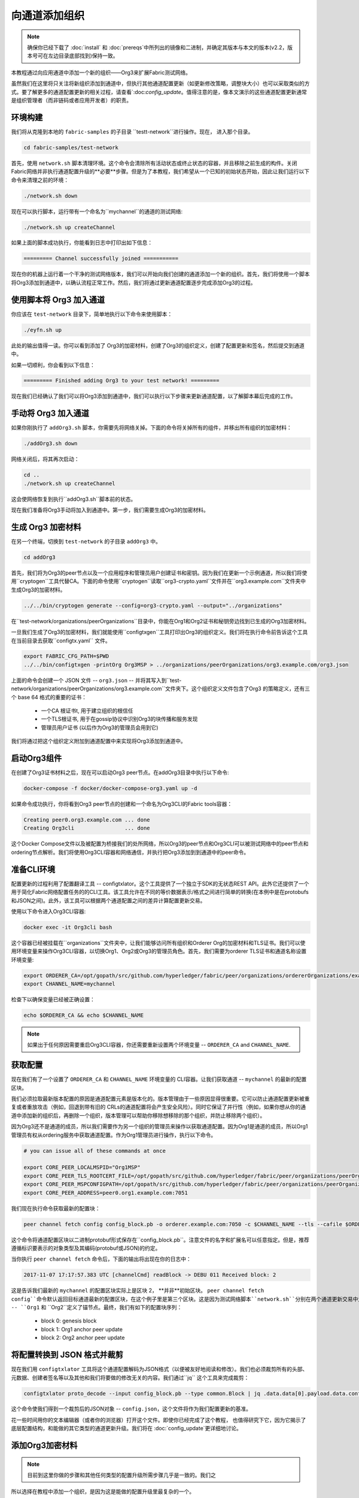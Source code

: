 向通道添加组织
==============

.. note:: 确保你已经下载了 :doc:`install` 和 :doc:`prereqs`中所列出的镜像和二进制，并确定其版本与本文的版本(v2.2，版本号可在左边目录底部找到)保持一致。

本教程通过向应用通道中添加一个新的组织——Org3来扩展Fabric测试网络。

虽然我们在这里将只关注将新组织添加到通道中，但执行其他通道配置更新（如更新修改策略，调整块大小）也可以采取类似的方式。要了解更多的通道配置更新的相关过程，请查看`:doc:`config_update`。值得注意的是，像本文演示的这些通道配置更新通常是组织管理者（而非链码或者应用开发者）的职责。


环境构建
~~~~~~~~~~~~~~~~~~~~~

我们将从克隆到本地的 ``fabric-samples`` 的子目录 ``testt-network``进行操作。现在， 进入那个目录。

.. code:: bash

   cd fabric-samples/test-network

首先，使用 ``network.sh``
脚本清理环境。这个命令会清除所有活动状态或终止状态的容器，并且移除之前生成的构件。关闭Fabric网络并非执行通道配置升级的**必要**步骤。但是为了本教程，我们希望从一个已知的初始状态开始，因此让我们运行以下命令来清理之前的环境：

.. code:: bash

  ./network.sh down

现在可以执行脚本，运行带有一个命名为``mychannel``的通道的测试网络:

.. code:: bash

  ./network.sh up createChannel

如果上面的脚本成功执行，你能看到日志中打印出如下信息：

.. code:: bash

  ========= Channel successfully joined ===========

现在你的机器上运行着一个干净的测试网络版本，我们可以开始向我们创建的通道添加一个新的组织。首先，我们将使用一个脚本将Org3添加到通道中，以确认流程正常工作。然后，我们将通过更新通道配置逐步完成添加Org3的过程。

使用脚本将 Org3 加入通道
~~~~~~~~~~~~~~~~~~~~~~~~~~~~~~~~~~~~~~~~~~~

你应该在 ``test-network`` 目录下，简单地执行以下命令来使用脚本：

.. code:: bash

  ./eyfn.sh up

此处的输出值得一读。你可以看到添加了 Org3的加密材料，创建了Org3的组织定义，创建了配置更新和签名，然后提交到通道中。

如果一切顺利，你会看到以下信息：

.. code:: bash

  ========= Finished adding Org3 to your test network! =========

现在我们已经确认了我们可以将Org3添加到通道中，我们可以执行以下步骤来更新通道配置，以了解脚本幕后完成的工作。

手动将 Org3 加入通道
~~~~~~~~~~~~~~~~~~~~~~~~~~~~~~~~~~~~

如果你刚执行了 ``addOrg3.sh`` 脚本，你需要先将网络关掉。下面的命令将关掉所有的组件，并移出所有组织的加密材料：

.. code:: bash

  ./addOrg3.sh down

网络关闭后，将其再次启动：

.. code:: bash

  cd ..
  ./network.sh up createChannel

这会使网络恢复到执行``addOrg3.sh``脚本前的状态。

现在我们准备将Org3手动将加入到通道中。第一步，我们需要生成Org3的加密材料。

生成 Org3 加密材料
~~~~~~~~~~~~~~~~~~~~~~~~~~~~~~~~~

在另一个终端，切换到 ``test-network`` 的子目录 ``addOrg3`` 中。

.. code:: bash

    cd addOrg3

首先，我们将为Org3的peer节点以及一个应用程序和管理员用户创建证书和密钥。因为我们在更新一个示例通道，所以我们将使用``cryptogen``工具代替CA。下面的命令使用``cryptogen``读取``org3-crypto.yaml``文件并在``org3.example.com``文件夹中生成Org3的加密材料。

.. code:: bash

  ../../bin/cryptogen generate --config=org3-crypto.yaml --output="../organizations"

在``test-network/organizations/peerOrganizations``目录中，你能在Org1和Org2证书和秘钥旁边找到已生成的Org3加密材料。

一旦我们生成了Org3的加密材料，我们就能使用``configtxgen``工具打印出Org3的组织定义。我们将在执行命令前告诉这个工具在当前目录去获取``configtx.yaml`` 文件。

.. code:: bash

    export FABRIC_CFG_PATH=$PWD
    ../../bin/configtxgen -printOrg Org3MSP > ../organizations/peerOrganizations/org3.example.com/org3.json

上面的命令会创建一个 JSON 文件 -- ``org3.json`` -- 并将其写入到``test-network/organizations/peerOrganizations/org3.example.com``文件夹下。这个组织定义文件包含了Org3 的策略定义，还有三个 base 64 格式的重要的证书：

    *  一个CA 根证书t, 用于建立组织的根信任
    *  一个TLS根证书, 用于在gossip协议中识别Org3的块传播和服务发现
    *  管理员用户证书 (以后作为Org3的管理员会用到它)

我们将通过把这个组织定义附加到通道配置中来实现将Org3添加到通道中。

启动Org3组件
~~~~~~~~~~~~~~~~~~~~~~~~

在创建了Org3证书材料之后，现在可以启动Org3
peer节点。在addOrg3目录中执行以下命令:

.. code:: bash

  docker-compose -f docker/docker-compose-org3.yaml up -d

如果命令成功执行，你将看到Org3 peer节点的创建和一个命名为Org3CLI的Fabric
tools容器：

.. code:: bash

  Creating peer0.org3.example.com ... done
  Creating Org3cli                ... done

这个Docker Compose文件以及被配置为桥接我们的处所网络，所以Org3的peer节点和Org3CLI可以被测试网络中的peer节点和ordering节点解析。我们将使用Org3CLI容器和网络通信，并执行把Org3添加到到通道中的peer命令。

准备CLI环境
~~~~~~~~~~~~~~~~~~~~~~~~~~~

配置更新的过程利用了配置翻译工具 -- configtxlator。这个工具提供了一个独立于SDK的无状态REST API。此外它还提供了一个用于简化Fabric网络配置任务的的CLI工具。该工具允许在不同的等价数据表示/格式之间进行简单的转换(在本例中是在protobufs和JSON之间)。此外，该工具可以根据两个通道配置之间的差异计算配置更新交易。

使用以下命令进入Org3CLI容器:

.. code:: bash

  docker exec -it Org3cli bash

这个容器已经被挂载在``organizations``文件夹中，让我们能够访问所有组织和Orderer Org的加密材料和TLS证书。我们可以使用环境变量来操作Org3CLI容器，以切换Org1、Org2或Org3的管理员角色。首先，我们需要为orderer TLS证书和通道名称设置环境变量:

.. code:: bash

    export ORDERER_CA=/opt/gopath/src/github.com/hyperledger/fabric/peer/organizations/ordererOrganizations/example.com/orderers/orderer.example.com/msp/tlscacerts/tlsca.example.com-cert.pem
    export CHANNEL_NAME=mychannel

检查下以确保变量已经被正确设置：

.. code:: bash

  echo $ORDERER_CA && echo $CHANNEL_NAME

.. note:: 如果出于任何原因需要重启Org3CLI容器，你还需要重新设置两个环境变量 -- ``ORDERER_CA`` and ``CHANNEL_NAME``.

获取配置
~~~~~~~~~~~~~~~~~~~~~~~

现在我们有了一个设置了 ``ORDERER_CA`` 和 ``CHANNEL_NAME`` 环境变量的 CLI容器。让我们获取通道 -- ``mychannel`` 的最新的配置区块。

我们必须拉取最新版本配置的原因是通道配置元素是版本化的。版本管理由于一些原因显得很重要。它可以防止通道配置更新被重复或者重放攻击（例如，回退到带有旧的 CRLs的通道配置将会产生安全风险）。同时它保证了并行性（例如，如果你想从你的通道中添加新的组织后，再删除一个组织，版本管理可以帮助你移除想移除的那个组织，并防止移除两个组织）。

因为Org3还不是通道的成员，所以我们需要作为另一个组织的管理员来操作以获取通道配置。因为Org1是通道的成员，所以Org1管理员有权从ordering服务中获取通道配置。作为Org1管理员进行操作，执行以下命令。

.. code:: bash

  # you can issue all of these commands at once

  export CORE_PEER_LOCALMSPID="Org1MSP"
  export CORE_PEER_TLS_ROOTCERT_FILE=/opt/gopath/src/github.com/hyperledger/fabric/peer/organizations/peerOrganizations/org1.example.com/peers/peer0.org1.example.com/tls/ca.crt
  export CORE_PEER_MSPCONFIGPATH=/opt/gopath/src/github.com/hyperledger/fabric/peer/organizations/peerOrganizations/org1.example.com/users/Admin@org1.example.com/msp
  export CORE_PEER_ADDRESS=peer0.org1.example.com:7051

我们现在执行命令获取最新的配置块：


.. code:: bash

  peer channel fetch config config_block.pb -o orderer.example.com:7050 -c $CHANNEL_NAME --tls --cafile $ORDERER_CA

这个命令将通道配置区块以二进制protobuf形式保存在``config_block.pb``。注意文件的名字和扩展名可以任意指定。但是，推荐遵循标识要表示的对象类型及其编码(protobuf或JSON)的约定。

当你执行 ``peer channel fetch`` 命令后，下面的输出将出现在你的日志中：

.. code:: bash

    2017-11-07 17:17:57.383 UTC [channelCmd] readBlock -> DEBU 011 Received block: 2

这是告诉我们最新的 ``mychannel`` 的配置区块实际上是区块 2， **并非**初始区块。 ``peer channel fetch config``命令默认返回目标通道最新的配置区块，在这个例子里是第三个区块。这是因为测试网络脚本``network.sh``分别在两个通道更新交易中为两个组织 -- ``Org1`` 和 ``Org2``定义了锚节点。最终，我们有如下的配置块序列：

  * block 0: genesis block
  * block 1: Org1 anchor peer update
  * block 2: Org2 anchor peer update

将配置转换到 JSON 格式并裁剪
~~~~~~~~~~~~~~~~~~~~~~~~~~~~~~~~~~~~~~~~~~~~~~~~~~

现在我们用 ``configtxlator`` 工具将这个通道配置解码为JSON格式（以便被友好地阅读和修改）。我们也必须裁剪所有的头部、元数据、创建者签名等以及其他和我们将要做的修改无关的内容。我们通过``jq`` 这个工具来完成裁剪：

.. code:: bash

  configtxlator proto_decode --input config_block.pb --type common.Block | jq .data.data[0].payload.data.config > config.json

这个命令使我们得到一个裁剪后的JSON对象 -- ``config.json``，这个文件将作为我们配置更新的基准。

花一些时间用你的文本编辑器（或者你的浏览器）打开这个文件。即使你已经完成了这个教程，
也值得研究下它，因为它揭示了底层配置结构，和能做的其它类型的通道更新升级。我们将在 :doc:`config_update`更详细地讨论。

添加Org3加密材料
~~~~~~~~~~~~~~~~~~~~~~~~~~~~

.. note:: 目前到这里你做的步骤和其他任何类型的配置升级所需步骤几乎是一致的。我们之
所以选择在教程中添加一个组织，是因为这是能做的配置升级里最复杂的一个。



我们将再次使用 ``jq`` 工具去追加 Org3 的配置定义 -- ``org3.json`` --到通道的应用组字段，同时定义输出文件是 -- ``modified_config.json`` 。

.. code:: bash

  jq -s '.[0] * {"channel_group":{"groups":{"Application":{"groups": {"Org3MSP":.[1]}}}}}' config.json ./organizations/peerOrganizations/org3.example.com/org3.json > modified_config.json

现在，我们在Org3CLI 容器有两个重要的 JSON 文件 -- ``config.json`` 和``modified_config.json`` 。初始的文件包含 Org1 和 Org2 的材料，而"modified"文件包含了总共3个组织。现在只需要将这 2 个 JSON文件重新编码并计算出差异部分。

首先，将 ``config.json`` 文件倒回到 protobuf 格式，命名为 ``config.pb``：

.. code:: bash

  configtxlator proto_encode --input config.json --type common.Config --output config.pb

下一步，将 ``modified_config.json`` 编码成 ``modified_config.pb``:

.. code:: bash

  configtxlator proto_encode --input modified_config.json --type common.Config --output modified_config.pb

现在使用 ``configtxlator`` 去计算两个protobuf配置的差异。这条命令会输出一个新的 protobuf 二进制文件，命名为``org3_update.pb`` :

.. code:: bash

  configtxlator compute_update --channel_id $CHANNEL_NAME --original config.pb --updated modified_config.pb --output org3_update.pb

这个新的 proto 文件 -- ``org3_update.pb`` -- 包含了 Org3 的定义和指向Org1 和 Org2 材料的更高级别的指针。我们可以抛弃 Org1和Org2相关的MSP材料和修改策略信息，因为这些数据已经存在于通道的初始区块。因此，我们只需要两个配置的差异部分。

在我们提交通道更新前，我们执行最后做几个步骤。首先，我们将这个对象解码成可编辑的JSON 格式，并命名为 ``org3_update.json``:

.. code:: bash

    configtxlator proto_decode --input org3_update.pb --type common.ConfigUpdate | jq . > org3_update.json

现在，我们有了一个解码后的更新文件 -- ``org3_update.json`` --我们需要用信封消息来包装它。这个步骤要把之前裁剪掉的头部信息还原回来。我们将这个文件命名为``org3_update_in_envelope.json`` 。

.. code:: bash

  echo '{"payload":{"header":{"channel_header":{"channel_id":"'$CHANNEL_NAME'", "type":2}},"data":{"config_update":'$(cat org3_update.json)'}}}' | jq . > org3_update_in_envelope.json

使用我们格式化好的 JSON -- ``org3_update_in_envelope.json`` --我们最后一次使用 ``configtxlator`` 工具将他转换为 Fabric需要的完全成熟的protobuf``格式。我们将最后的更新对象命名为``org3_update_in_envelope.pb`` 。

.. code:: bash

  configtxlator proto_encode --input org3_update_in_envelope.json --type common.Envelope --output org3_update_in_envelope.pb

签名并提交配置更新
~~~~~~~~~~~~~~~~~~~~~~~~~~~~~~~~~

差不多大功告成了！

我们现在有一个 protobuf二进制文件 -- ``org3_update_in_envelope.pb``-- 在我们的 Org3CLI容器内。但是，在配置写入到账本前，我们需要来自必要的Admin用户的签名。我们通道应用组的修改策略（mod_policy）设置为默认值"MAJORITY"，这意味着我们需要大多数已经存在的组织管理员去签名这个更新。因为我们只有两个组织 -- Org1 和 Org2 -- 所以两个的大多数也还是两个，我们需要它们都签名。没有这两个签名，排序服务会因为不满足策略而拒绝这个交易。

首先，让我们以 Org1 管理员来签名这个更新 proto。记住我们导出了必要的环境变量，以作为Org1管理员来操作Org3CLI容器。因此，下面的``peer channel signconfigtx``命令将更新签名为Org1。

.. code:: bash

  peer channel signconfigtx -f org3_update_in_envelope.pb

最后一步，我们将容器的身份切换为 Org2管理员用户。我们通过导出和Org2 MSP相关的4个环境变量实现这步。

.. note:: 切换不同的组织身份为配置交易签名（或者其他事情）不能反映真实世界里Fabric 的操作。一个单一容器不可能挂载了整个网络的加密材料。相反地，配置更新需要在网络外安全地递交给Org2管理员来审查和批准。



导出 Org2 的环境变量：

.. code:: bash

  # you can issue all of these commands at once

  export CORE_PEER_LOCALMSPID="Org2MSP"
  export CORE_PEER_TLS_ROOTCERT_FILE=/opt/gopath/src/github.com/hyperledger/fabric/peer/organizations/peerOrganizations/org2.example.com/peers/peer0.org2.example.com/tls/ca.crt
  export CORE_PEER_MSPCONFIGPATH=/opt/gopath/src/github.com/hyperledger/fabric/peer/organizations/peerOrganizations/org2.example.com/users/Admin@org2.example.com/msp
  export CORE_PEER_ADDRESS=peer0.org2.example.com:9051

最后，我们执行 ``peer channel update`` 命令。Org2管理员在这个命令中会附带签名，因 此就没有必要对 protobuf 进行两次签名:

.. note:: 将要做的对排序服务的更新调用，会经历一系列的系统级签名和策略检查。你会发现通过检视排序节点的日志流会非常有用。在另外一个终端执行``docker logs -f orderer.example.com`` 命令就能展示它们了。

发起更新调用：

.. code:: bash

  peer channel update -f org3_update_in_envelope.pb -c $CHANNEL_NAME -o orderer.example.com:7050 --tls --cafile $ORDERER_CA

如果你的更新提交成功，将会看到一个类似如下的信息：

.. code:: bash

  2020-01-09 21:30:45.791 UTC [channelCmd] update -> INFO 002 Successfully submitted channel update

成功的通道更新调用会返回一个新的区块 -- 区块3 -- 给所有在这个通道上的peer节点。你是否还记得，区块 0-2是初始的通道配置，区块3就是带有Org3定义的最新的通道配置。

你可以通过进入到Org3CLI容器外的一个终端并用以下命令来检查查看
``peer0.org1.example.com`` 的日志：

.. code:: bash

    docker logs -f peer0.org1.example.com

将 Org3 加入通道
~~~~~~~~~~~~~~~~~~~~~~~~

此时，通道的配置已经更新并包含了我们新的组织 -- ``Org3`` -- 意味者这个组织下的节点可以加入到 ``mychannel``。

在Org3CLI容器中，导出一下的环境变量用来以Org3Admin的身份来进行操作：

.. code:: bash

  # you can issue all of these commands at once

  export CORE_PEER_LOCALMSPID="Org3MSP"
  export CORE_PEER_TLS_ROOTCERT_FILE=/opt/gopath/src/github.com/hyperledger/fabric/peer/organizations/peerOrganizations/org3.example.com/peers/peer0.org3.example.com/tls/ca.crt
  export CORE_PEER_MSPCONFIGPATH=/opt/gopath/src/github.com/hyperledger/fabric/peer/organizations/peerOrganizations/org3.example.com/users/Admin@org3.example.com/msp
  export CORE_PEER_ADDRESS=peer0.org3.example.com:11051

现在，让我们向排序服务发送一个调用，请求``mychannel``的创世块。由于成功地更新了通道，排序服务将验证Org3可以拉取创世块并加入该通道。如果没有成功地将Org3附加到通道配置中，排序服务将拒绝此请求。

.. note::再次提醒，你会发现查看排序节点的签名和验签逻辑和策略检查的日志是很有用的。

使用 ``peer channel fetch`` 命令来获取这个区块：

.. code:: bash

    peer channel fetch 0 mychannel.block -o orderer.example.com:7050 -c $CHANNEL_NAME --tls --cafile $ORDERER_CA

注意，我们传递了 ``0``去索引我们在这个通道账本上想要的区块（例如，创世块）。如果我们简单地执行``peer channel fetch config``命令，我们将会收到区块 3 -- 那个带有Org3定义的更新后的配置。然而，我们的账本不能从一个下游的区块开始 -- 我们必须从区块 0 开始。

如果成功，该命令将创世块返回到名为``mychannel.block``的文件。我们现在可以使用这个块来连接到通道的peer端。执行``peer channel join``命令并传入创世块，以将Org3的peer节点加入到通道中:

.. code:: bash

    peer channel join -b mychannel.block

配置领导节点选举
~~~~~~~~~~~~~~~~~~~~~~~~~~~

.. note:: 引入这个章节作为通用参考，是为了理解在完成网络通道配置初始化之后，增加组织时，领导节点选举的设置。这个例子中，默认设置为动态领导选举，这是为网络中所有的节点设置的。

新加入的节点是根据初始区块启动的，初始区块是不包含通道配置更新中新加入的组织信息的。因此新的节点无法利用gossip协议，因为它们无法验证从自己组织里其他节点发送过来的区块，除非它们接收到将组织加入到通道的那个配置交易。新加入的节点必须有以下配置之一才能从排序服务接收区块：

1. 采用静态领导者模式，将peer节点配置为组织的领导者。

::

    CORE_PEER_GOSSIP_USELEADERELECTION=false
    CORE_PEER_GOSSIP_ORGLEADER=true

.. note:: 这个配置对于新加入到通道中的所有节点必须一致。

2. 采用动态领导者选举，配置节点采用领导选举的方式：

::

    CORE_PEER_GOSSIP_USELEADERELECTION=true
    CORE_PEER_GOSSIP_ORGLEADER=false

.. note:: 因为新加入组织的节点，无法生成成员关系视图，这个选项和静态配置类似，每
个节点启动时宣称自己是领导者。但是，一旦它们更新到了将组织加入到通道的配置交易，组织中将只会有一个激活状态的领导者。因此，如果你想最终组织的节点采用领导选举，建议你采用这个配置。

安装、定义和调用链码
~~~~~~~~~~~~~~~~~~~~~~~~~~~~~~~~~~~~~

我们可以通过在通道上安装和调用链码来确认Org3是``mychannel``的成员。如果现有的通道成员已经向该通道提交了链码定义，则新组织可以通过批准链码定义来开始使用该链码。

.. note:: 这些链码生命周期指令是在v2.0 release版本中引入的。如果你想要使用先前的生命周期去安装和实例化链码，可参考v1.4版本的`Adding an org to a channel tutorial <https://hyperledger-fabric.readthedocs.io/en/release-1.4/channel_update_tutorial.html>`__.

在我们以Org3来安装链码之前，我们可以使用 ``./network.sh`` 脚本在通道上部署Fabcar链码。在Org3CLI容器外打开一个新的终端，并进入 ``test-network`` 目录。然后你可以使用 ``test-network`` 脚本来部署``Fabcar``链码:

.. code:: bash

    cd fabric-samples/test-network
    ./network.sh deployCC

该脚本将在Org1和Org2的peer节点上安装Fabcar链码，批准Org1和Org2的链码定义，然后将链码定义提交给通道。一旦将链码定义提交到通道，就会初始化Fabcar链码并调用它来将初始数据放到账本上。下面的命令假设我们仍在使用 ``mychannel`` 通道。

在部署了链码之后，我们可以使用以下步骤在Org3中调用Fabcar链代码。这些步骤可以在 ``test-network`` 目录中完成，而不必在Org3CLI容器中执行。在你的终端中复制和粘贴以下环境变量，以便以Org3管理员的身份与网络交互:

.. code:: bash

    export PATH=${PWD}/../bin:$PATH
    export FABRIC_CFG_PATH=$PWD/../config/
    export CORE_PEER_TLS_ENABLED=true
    export CORE_PEER_LOCALMSPID="Org3MSP"
    export CORE_PEER_TLS_ROOTCERT_FILE=${PWD}/organizations/peerOrganizations/org3.example.com/peers/peer0.org3.example.com/tls/ca.crt
    export CORE_PEER_MSPCONFIGPATH=${PWD}/organizations/peerOrganizations/org3.example.com/users/Admin@org3.example.com/msp
    export CORE_PEER_ADDRESS=localhost:11051

第一步是打包Fabcar链码：

.. code:: bash

    peer lifecycle chaincode package fabcar.tar.gz --path ../chaincode/fabcar/go/ --lang golang --label fabcar_1

这个命令会创建一个链码包，命名为``fabcar.tar.gz``，用它来在我们的Org3的peer节点上安装链码。如果通道中运行的是java或者Node.js语言写的链码，需要根据实际情况修改这个命令。输入下面的命令在peer0.org3.example.com上安装链码：

.. code:: bash

    peer lifecycle chaincode install fabcar.tar.gz

下一步是以Org3的身份批准链码Fabcar定义。Org3需要批准与Org1和Org2同样的链码定义，然后提交到通道中。为了调用链码，Org3需要在链码定义中包含包标识符。你可以在你的peer中查到包标识：

.. code:: bash

    peer lifecycle chaincode queryinstalled

你应该会看到类似下面的输出：

.. code:: bash

      Get installed chaincodes on peer:
      Package ID: fabcar_1:25f28c212da84a8eca44d14cf12549d8f7b674a0d8288245561246fa90f7ab03, Label: fabcar_1

我们后面的命令中会需要这个包标识。所以让我们继续把它保存到环境变量。把``peer lifecycle chaincode queryinstalled``返回的包标识粘贴到下面的命令中。这个包标识每个用户可能都不一样，所以需要使用从你控制台返回的包标识完成下一步。

.. code:: bash

   export CC_PACKAGE_ID=fabcar_1:25f28c212da84a8eca44d14cf12549d8f7b674a0d8288245561246fa90f7ab03

使用下面的命令来为Org3批准链码Fabcar定义:

.. code:: bash

    # use the --package-id flag to provide the package identifier
    # use the --init-required flag to request the ``Init`` function be invoked to initialize the chaincode
    peer lifecycle chaincode approveformyorg -o localhost:7050 --ordererTLSHostnameOverride orderer.example.com --channelID mychannel --name fabcar --version 1 --init-required --package-id $CC_PACKAGE_ID --sequence 1 --tls --cafile ${PWD}/organizations/ordererOrganizations/example.com/orderers/orderer.example.com/msp/tlscacerts/tlsca.example.com-cert.pem


你可以使用 ``peer lifecycle chaincode querycommitted`` 命令来检查你批准的链码定义是否已经提交到通道中。

.. code:: bash

    # use the --name flag to select the chaincode whose definition you want to query
    peer lifecycle chaincode querycommitted --channelID mychannel --name fabcar --cafile ${PWD}/organizations/ordererOrganizations/example.com/orderers/orderer.example.com/msp/tlscacerts/tlsca.example.com-cert.pem

命令执行成功后会返回关于被提交的链码定义的信息:

.. code:: bash

    ommitted chaincode definition for chaincode 'fabcar' on channel 'mychannel':
    Version: 1, Sequence: 1, Endorsement Plugin: escc, Validation Plugin: vscc, Approvals: [Org1MSP: true, Org2MSP: true, Org3MSP: true]

Org3在批准提交到通道的链码定义后，就可以使用Fabcar链码了。链码定义使用默认的背书策略，该策略要求通道上的大多数组织背书一个交易。这意味着，如果一个组织被添加到通道或从通道中删除，背书策略将自动更新。我们之前需要来自Org1和Org2的背书(2个中的2个)，现在我们需要来自Org1、Org2和Org3中的两个组织的背书(3个中的2个)。

你可以查询链码，以确保它已经在Org3的peer上启动。注意，你可能需要等待链码容器启动。

.. code:: bash

    eer chaincode query -C mychannel -n fabcar -c '{"Args":["queryAllCars"]}'

你应该看到作为响应添加到账本中的汽车的初始列表。

现在，调用链码将一辆新车添加到账本中。在下面的命令中，我们以Org1和Org3中的peer为目标，以收集足够数量的背书。

.. code:: bash

    peer chaincode invoke -o localhost:7050 --ordererTLSHostnameOverride orderer.example.com --tls --cafile ${PWD}/organizations/ordererOrganizations/example.com/orderers/orderer.example.com/msp/tlscacerts/tlsca.example.com-cert.pem -C mychannel -n fabcar --peerAddresses localhost:7051 --tlsRootCertFiles ${PWD}/organizations/peerOrganizations/org1.example.com/peers/peer0.org1.example.com/tls/ca.crt --peerAddresses localhost:11051 --tlsRootCertFiles ${PWD}/organizations/peerOrganizations/org3.example.com/peers/peer0.org3.example.com/tls/ca.crt -c '{"function":"createCar","Args":["CAR11","Honda","Accord","Black","Tom"]}'

我们再次查看下账本中的新车，发现"CAR11"已结在我们的账本中了：

.. code:: bash

    peer chaincode query -C mychannel -n fabcar -c '{"Args":["queryCar","CAR11"]}'

总结
~~~~~~~~~~

通道配置更新过程确实非常复杂，但是各个步骤都有一个逻辑方法。最后就是为了形成一个用protobuf二进制表示的差异化的交易对象，然后获取必要数量的管理员签名来使通道配置更新交易满足通道的修改策略。

``configtxlator`` 和 ``jq`` 工具，和不断使用的 ``peer channel``
命令，为我们提供了完成这个任务的基本功能。

更新通道配置包括Org3的锚节点（可选）
~~~~~~~~~~~~~~~~~~~~~~~~~~~~~~~~~~~~~~~~~~~~~~~~~~~~~~~~~~~~~~~~~~~~~

因为Org1和Org2在通道配置中已经定义了锚节点，所以Org3的节点可以与Org1和Org2的节点通过gossip协议进行连接。同样，像Org3这样新添加的组织也应该在通道配置中定义它们的锚节点，以便来自其他组织的任何新节点可以直接发现Org3节点。在本节中，我们将对通道配置进行更新，以定义Org3锚节点。这个过程将类似于之前的配置更新，因此这次我们会更快。

如果你没有进入到Org3CLI容器，执行:

.. code:: bash

    docker exec -it Org3cli bash

如果尚未设置$ORDERER_CA和$CHANNEL_NAME变量，执行：

.. code:: bash

    export ORDERER_CA=/opt/gopath/src/github.com/hyperledger/fabric/peer/organizations/ordererOrganizations/example.com/orderers/orderer.example.com/msp/tlscacerts/tlsca.example.com-cert.pem
    export CHANNEL_NAME=mychannel

和以前一样，我们开始会获取最新的通道配置。在Org3的CLI容器中获取通道中最近的配置区块，
使用``peer channel fetch``命令。

.. code:: bash

    peer channel fetch config config_block.pb -o orderer.example.com:7050 -c $CHANNEL_NAME --tls --cafile $ORDERER_CA

在获取到配置区块后，我们将要把它转换成JSON格式。为此我们会使用configtxlator工具，正如前面在通道中加入Org3一样。当转换时，我们需要删除所有更新Org3不需要的头部、元数据和签名，使用jq工具添加包含一个锚节点的Org3更新。这些信息会在更新通道配置前重新合并。

.. code:: bash

    configtxlator proto_decode --input config_block.pb --type common.Block | jq .data.data[0].payload.data.config > config.json

``config.json``就是现在修剪后的JSON文件，表示我们要更新的最新的通道配置。

再使用jq工具，我们将想要添加的Org3锚节点更新在JSON配置中。

.. code:: bash

    jq '.channel_group.groups.Application.groups.Org3MSP.values += {"AnchorPeers":{"mod_policy": "Admins","value":{"anchor_peers": [{"host": "peer0.org3.example.com","port": 11051}]},"version": "0"}}' config.json > modified_anchor_config.json

现在我们有两个JSON文件了，一个是当前的通道配置``config.json``，另外一个是期望的通道配置``modified_anchor_config.json`` 。
接下来我们依次转换成protobuf格式，并计算他们之间的增量。

把``config.json``翻译回protobuf格式``config.pb``。

.. code:: bash

    configtxlator proto_encode --input config.json --type common.Config --output config.pb

把``modified_anchor_config.json``翻译回protobuf格式``modified_anchor_config.pb``。

.. code:: bash

    configtxlator proto_encode --input modified_anchor_config.json --type common.Config --output modified_anchor_config.pb

计算这两个protobuf``格式配置的增量。

.. code:: bash

    configtxlator compute_update --channel_id $CHANNEL_NAME --original config.pb --updated modified_anchor_config.pb --output anchor_update.pb

现在我们已经有了期望的通道更新，下面必须把它包在一个信封消息里以便正确读取。要做到这一点，我们先把protobuf格式转换回JSON格式才能被包装。

我们再此使用configtxlator命令，把``anchor_update.pb``转换成``anchor_update.json``。

.. code:: bash

    configtxlator proto_decode --input anchor_update.pb --type common.ConfigUpdate | jq . > anchor_update.json

接下来我们来把更新包在信封消息里，恢复先前去掉的头，输出到``anchor_update_in_envelope.json``中。

.. code:: bash

    echo '{"payload":{"header":{"channel_header":{"channel_id":"'$CHANNEL_NAME'", "type":2}},"data":{"config_update":'$(cat anchor_update.json)'}}}' | jq . > anchor_update_in_envelope.json

现在我们已经重新合并了信封，我们需要把它装换成protobuf格式以便正确签名并提交到orderer进行更新。

.. code:: bash

    configtxlator proto_encode --input anchor_update_in_envelope.json --type common.Envelope --output anchor_update_in_envelope.pb

现在更新已经被正确格式化，是时候签名并提交了。因为这只是对Org3做更新，我们只需要Org3对更新签名。为了确保我们以Org3的管理员身份操作，运行以下命令：

.. code:: bash

    # you can issue all of these commands at once

    export CORE_PEER_LOCALMSPID="Org3MSP"
    export CORE_PEER_TLS_ROOTCERT_FILE=/opt/gopath/src/github.com/hyperledger/fabric/peer/organizations/peerOrganizations/org3.example.com/peers/peer0.org3.example.com/tls/ca.crt
    export CORE_PEER_MSPCONFIGPATH=/opt/gopath/src/github.com/hyperledger/fabric/peer/organizations/peerOrganizations/org3.example.com/users/Admin@org3.example.com/msp
    export CORE_PEER_ADDRESS=peer0.org3.example.com:11051

在将更新提交给order之前，现在我们以Org3 admin身份使用``peer channel update``命令进行签名。

.. code:: bash

    peer channel update -f anchor_update_in_envelope.pb -c $CHANNEL_NAME -o orderer.example.com:7050 --tls --cafile $ORDERER_CA

orderer接收到配置更新请求，用这个配置更新切分成区块。当节点接收到区块后，他们就会处理配置更新了。

检查其中一个peer节点的日志。当处理新区块带来的配置更新时，你会看到gossip使用新的锚节点与Org3重新建立连接。这就证明了配置更新已经成功应用。

.. code:: bash

    docker logs -f peer0.org1.example.com

.. code:: bash

    2019-06-12 17:08:57.924 UTC [gossip.gossip] learnAnchorPeers -> INFO 89a Learning about the configured anchor peers of Org1MSP for channel mychannel : [{peer0.org1.example.com 7051}]
    2019-06-12 17:08:57.926 UTC [gossip.gossip] learnAnchorPeers -> INFO 89b Learning about the configured anchor peers of Org2MSP for channel mychannel : [{peer0.org2.example.com 9051}]
    2019-06-12 17:08:57.926 UTC [gossip.gossip] learnAnchorPeers -> INFO 89c Learning about the configured anchor peers of Org3MSP for channel mychannel : [{peer0.org3.example.com 11051}]

恭喜，你已经成功做了两次配置更新 --- 一个是向通道加入Org3，第二个是在Org3中定义锚节点。
